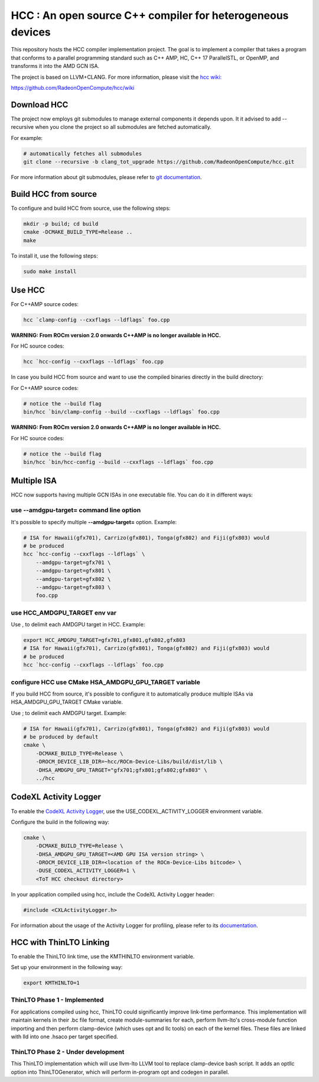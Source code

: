 
.. _HCC-Compiler:

HCC : An open source C++ compiler for heterogeneous devices
=============================================================

This repository hosts the HCC compiler implementation project. The goal is to implement a compiler that takes a program that conforms to a parallel programming standard such as C++ AMP, HC, C++ 17 ParallelSTL, or OpenMP, and transforms it into the AMD GCN ISA.

The project is based on LLVM+CLANG. For more information, please visit the `hcc wiki: <https://github.com/RadeonOpenCompute/hcc/wiki>`_

https://github.com/RadeonOpenCompute/hcc/wiki

Download HCC
################

The project now employs git submodules to manage external components it depends upon. It it advised to add --recursive when you clone the project so all submodules are fetched automatically.

For example:

.. code:: sh

    # automatically fetches all submodules
    git clone --recursive -b clang_tot_upgrade https://github.com/RadeonOpenCompute/hcc.git

For more information about git submodules, please refer to `git documentation <https://git-scm.com/book/en/v2/Git-Tools-Submodules>`_.

Build HCC from source
########################

To configure and build HCC from source, use the following steps:

.. code:: sh

    mkdir -p build; cd build
    cmake -DCMAKE_BUILD_TYPE=Release ..
    make

To install it, use the following steps:

.. code:: sh

    sudo make install

Use HCC
##########

For C++AMP source codes:

.. code:: sh

    hcc `clamp-config --cxxflags --ldflags` foo.cpp

**WARNING: From ROCm version 2.0 onwards C++AMP is no longer available in HCC.**

For HC source codes:

.. code:: sh

    hcc `hcc-config --cxxflags --ldflags` foo.cpp

In case you build HCC from source and want to use the compiled binaries directly in the build directory:

For C++AMP source codes:

.. code:: sh

    # notice the --build flag
    bin/hcc `bin/clamp-config --build --cxxflags --ldflags` foo.cpp

**WARNING: From ROCm version 2.0 onwards C++AMP is no longer available in HCC.**

For HC source codes:

.. code:: sh

    # notice the --build flag
    bin/hcc `bin/hcc-config --build --cxxflags --ldflags` foo.cpp

Multiple ISA
#################
HCC now supports having multiple GCN ISAs in one executable file. You can do it in different ways:

use --amdgpu-target= command line option
*******************************************

It's possible to specify multiple **--amdgpu-target=**  option. Example:

.. code:: sh

    # ISA for Hawaii(gfx701), Carrizo(gfx801), Tonga(gfx802) and Fiji(gfx803) would
    # be produced
    hcc `hcc-config --cxxflags --ldflags` \
        --amdgpu-target=gfx701 \
        --amdgpu-target=gfx801 \
        --amdgpu-target=gfx802 \
        --amdgpu-target=gfx803 \
        foo.cpp


use HCC_AMDGPU_TARGET env var
********************************

Use , to delimit each AMDGPU target in HCC. Example:

.. code:: sh

    export HCC_AMDGPU_TARGET=gfx701,gfx801,gfx802,gfx803
    # ISA for Hawaii(gfx701), Carrizo(gfx801), Tonga(gfx802) and Fiji(gfx803) would
    # be produced
    hcc `hcc-config --cxxflags --ldflags` foo.cpp


configure HCC use CMake HSA_AMDGPU_GPU_TARGET variable
************************************************************

If you build HCC from source, it's possible to configure it to automatically produce multiple ISAs via HSA_AMDGPU_GPU_TARGET CMake variable.

Use ; to delimit each AMDGPU target. Example:

.. code:: sh

    # ISA for Hawaii(gfx701), Carrizo(gfx801), Tonga(gfx802) and Fiji(gfx803) would
    # be produced by default
    cmake \
        -DCMAKE_BUILD_TYPE=Release \
        -DROCM_DEVICE_LIB_DIR=~hcc/ROCm-Device-Libs/build/dist/lib \
        -DHSA_AMDGPU_GPU_TARGET="gfx701;gfx801;gfx802;gfx803" \
        ../hcc


CodeXL Activity Logger
###########################

To enable the `CodeXL Activity Logger <https://github.com/RadeonOpenCompute/ROCm-Profiler/tree/master/CXLActivityLogger>`_, use the USE_CODEXL_ACTIVITY_LOGGER environment variable.

Configure the build in the following way:

.. code:: sh

    cmake \
        -DCMAKE_BUILD_TYPE=Release \
        -DHSA_AMDGPU_GPU_TARGET=<AMD GPU ISA version string> \
        -DROCM_DEVICE_LIB_DIR=<location of the ROCm-Device-Libs bitcode> \
        -DUSE_CODEXL_ACTIVITY_LOGGER=1 \
        <ToT HCC checkout directory>


In your application compiled using hcc, include the CodeXL Activity Logger header:

.. code:: cpp

    #include <CXLActivityLogger.h>


For information about the usage of the Activity Logger for profiling, please refer to its `documentation <https://github.com/RadeonOpenCompute/ROCm-Profiler/blob/master/CXLActivityLogger/doc/AMDTActivityLogger.pdf>`_.

HCC with ThinLTO Linking
###########################

To enable the ThinLTO link time, use the KMTHINLTO environment variable.

Set up your environment in the following way:

.. code:: sh

    export KMTHINLTO=1

ThinLTO Phase 1 - Implemented
********************************

For applications compiled using hcc, ThinLTO could significantly improve link-time performance. This implementation will maintain kernels in their .bc file format, create module-summaries for each, perform llvm-lto's cross-module function importing and then perform clamp-device (which uses opt and llc tools) on each of the kernel files. These files are linked with lld into one .hsaco per target specified.

ThinLTO Phase 2 - Under development
**************************************

This ThinLTO implementation which will use llvm-lto LLVM tool to replace clamp-device bash script. It adds an optllc option into ThinLTOGenerator, which will perform in-program opt and codegen in parallel.
